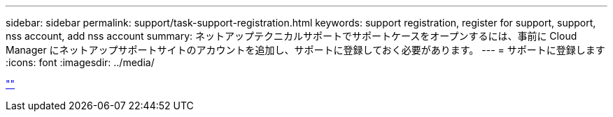 ---
sidebar: sidebar 
permalink: support/task-support-registration.html 
keywords: support registration, register for support, support, nss account, add nss account 
summary: ネットアップテクニカルサポートでサポートケースをオープンするには、事前に Cloud Manager にネットアップサポートサイトのアカウントを追加し、サポートに登録しておく必要があります。 
---
= サポートに登録します
:icons: font
:imagesdir: ../media/


link:https://raw.githubusercontent.com/NetAppDocs/cloud-manager-family/main/_include/support-registration.adoc[""]
